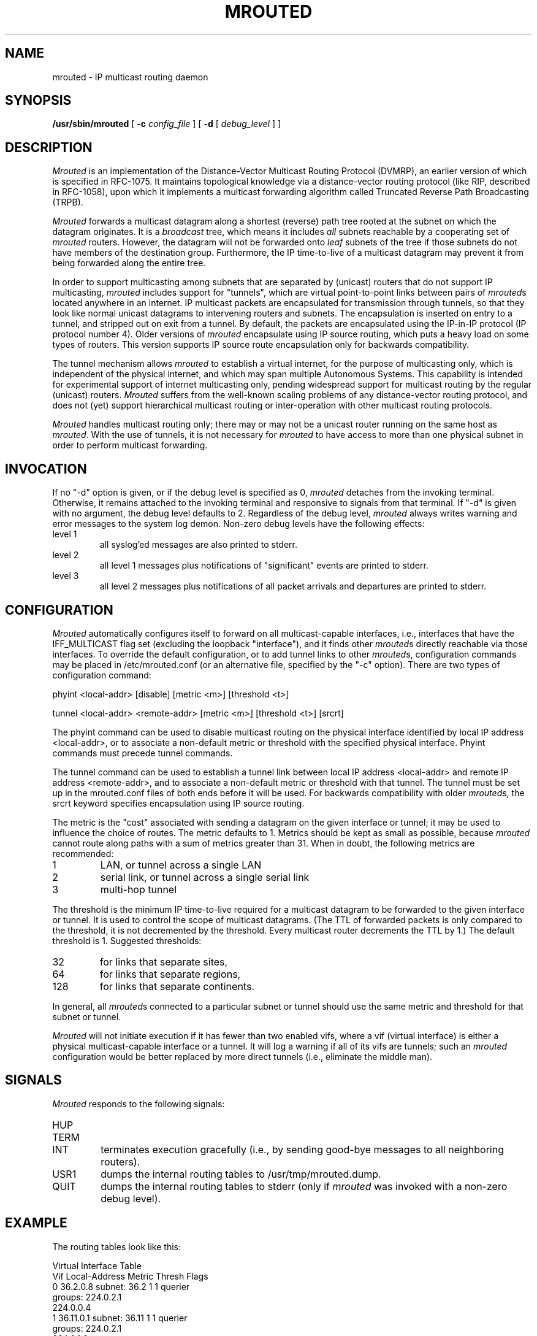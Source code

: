 '\"COPYRIGHT 1989 by The Board of Trustees of Leland Stanford Junior University.
.\"	$Id: mrouted.8,v 1.1 1994/01/11 20:15:59 brezak Exp $
.TH MROUTED 8
.UC 5
.SH NAME
mrouted \- IP multicast routing daemon
.SH SYNOPSIS
.B /usr/sbin/mrouted 
[
.B \-c 
.I config_file 
] [
.B \-d 
[ 
.I debug_level 
] ]
.SH DESCRIPTION
.I Mrouted 
is an implementation of the Distance-Vector Multicast Routing
Protocol (DVMRP), an earlier version of which is specified in RFC-1075.
It maintains topological knowledge via a distance-vector routing protocol
(like RIP, described in RFC-1058), upon which it implements a multicast
forwarding algorithm called Truncated Reverse Path Broadcasting (TRPB).
.PP
.I Mrouted 
forwards a multicast datagram along a shortest (reverse) path tree
rooted at the subnet on which the datagram originates.  It is a 
.I broadcast
tree, which means it includes 
.I all
subnets reachable by a cooperating set of 
.I mrouted
routers.  However, the datagram will not be forwarded onto
.I leaf
subnets of the tree if those subnets do not have members of the destination
group.  Furthermore, the IP time-to-live of a multicast datagram may prevent
it from being forwarded along the entire tree.
.PP
In order to support multicasting among subnets that are separated by (unicast)
routers that do not support IP multicasting, 
.I mrouted 
includes support for
"tunnels", which are virtual point-to-point links between pairs of 
.IR mrouted s
located anywhere in an internet.  IP multicast packets are encapsulated for
transmission through tunnels, so that they look like normal unicast datagrams
to intervening routers and subnets.  The encapsulation 
is inserted on entry to a tunnel, and stripped out
on exit from a tunnel.
By default, the packets are encapsulated using the IP-in-IP protocol
(IP protocol number 4).
Older versions of 
.I mrouted
encapsulate using IP source routing, which puts a heavy load on some
types of routers.
This version supports IP source route encapsulation only for backwards 
compatibility.
.PP
The tunnel mechanism allows 
.I mrouted 
to establish a virtual internet, for
the purpose of multicasting only, which is independent of the physical
internet, and which may span multiple Autonomous Systems.  This capability
is intended for experimental support of internet multicasting only, pending
widespread support for multicast routing by the regular (unicast) routers.
.I Mrouted 
suffers from the well-known scaling problems of any distance-vector
routing protocol, and does not (yet) support hierarchical multicast routing
or inter-operation with other multicast routing protocols.
.PP
.I Mrouted 
handles multicast routing only; there may or may not be a unicast
router running on the same host as 
.IR mrouted .
With the use of tunnels, it
is not necessary for 
.I mrouted 
to have access to more than one physical subnet
in order to perform multicast forwarding.
.br
.ne 5
.SH INVOCATION
.PP
If no "\-d" option is given, or if the debug level is specified as 0, 
.I mrouted
detaches from the invoking terminal.  Otherwise, it remains attached to the
invoking terminal and responsive to signals from that terminal.  If "\-d" is
given with no argument, the debug level defaults to 2.  Regardless of the
debug level, 
.I mrouted 
always writes warning and error messages to the system
log demon.  Non-zero debug levels have the following effects:
.IP "level 1"
all syslog'ed messages are also printed to stderr.
.IP "level 2"
all level 1 messages plus notifications of "significant"
events are printed to stderr.
.IP "level 3"
all level 2 messages plus notifications of all packet
arrivals and departures are printed to stderr.
.SH CONFIGURATION
.PP
.I Mrouted 
automatically configures itself to forward on all multicast-capable
interfaces, i.e., interfaces that have the IFF_MULTICAST flag set (excluding
the loopback "interface"), and it finds other
.IR mrouted s
directly reachable
via those interfaces.  To override the default configuration, or to add
tunnel links to other
.IR mrouted s,
configuration commands may be placed in
/etc/mrouted.conf (or an alternative file, specified by the "\-c" option).
There are two types of configuration command:
.nf

    phyint <local-addr>   [disable]   [metric <m>] [threshold <t>]

    tunnel <local-addr> <remote-addr> [metric <m>] [threshold <t>] [srcrt]

.fi
The phyint command can be used to disable multicast routing on the physical
interface identified by local IP address <local-addr>, or to associate a
non-default metric or threshold with the specified physical interface.
Phyint commands must precede tunnel commands.
.PP
The tunnel command can be used to establish a tunnel link between local
IP address <local-addr> and remote IP address <remote-addr>, and to associate
a non-default metric or threshold with that tunnel.  The tunnel must be set
up in the mrouted.conf files of both ends before it will be used.
For backwards compatibility with older
.IR mrouted s,
the srcrt keyword specifies 
encapsulation using IP source routing.
.PP
The metric is the "cost" associated with sending a datagram on the given
interface or tunnel; it may be used to influence the choice of routes.
The metric defaults to 1.  Metrics should be kept as small as possible,
because 
.I mrouted
cannot route along paths with a sum of metrics greater
than 31.  When in doubt, the following metrics are recommended:
.ne 5
.IP 1
LAN, or tunnel across a single LAN
.IP 2
serial link, or tunnel across a single serial link
.IP 3
multi-hop tunnel
.LP
The threshold is the minimum IP time-to-live required for a multicast datagram
to be forwarded to the given interface or tunnel.  It is used to control the
scope of multicast datagrams.  (The TTL of forwarded packets is only compared
to the threshold, it is not decremented by the threshold.  Every multicast
router decrements the TTL by 1.)  The default threshold is 1.
Suggested thresholds:
.IP 32    
for links that separate sites,
.IP 64    
for links that separate regions,
.IP 128    
for links that separate continents.
.LP
In general, all
.IR mrouted s
connected to a particular subnet or tunnel should
use the same metric and threshold for that subnet or tunnel.
.PP
.I Mrouted
will not initiate execution if it has fewer than two enabled vifs,
where a vif (virtual interface) is either a physical multicast-capable
interface or a tunnel.  It will log a warning if all of its vifs are
tunnels; such an 
.I mrouted
configuration would be better replaced by more
direct tunnels (i.e., eliminate the middle man).
.SH SIGNALS
.PP
.I Mrouted 
responds to the following signals:
.IP HUP
.sp -.5v
.IP TERM
.sp -.5v
.IP INT
terminates execution gracefully (i.e., by sending
good-bye messages to all neighboring routers).
.IP USR1
dumps the internal routing tables to /usr/tmp/mrouted.dump.
.IP QUIT
dumps the internal routing tables to stderr (only if
.I mrouted 
was invoked with a non-zero debug level). 
.bp
.SH EXAMPLE
.PP
The routing tables look like this:
.nf

Virtual Interface Table
 Vif  Local-Address                    Metric  Thresh  Flags
  0   36.2.0.8      subnet: 36.2          1       1    querier
                    groups: 224.0.2.1
                            224.0.0.4
  1   36.11.0.1     subnet: 36.11         1       1    querier
                    groups: 224.0.2.1      
                            224.0.1.0      
                            224.0.0.4      
  2   36.2.0.8      tunnel: 36.8.0.77     3       1   
                    peers : 36.8.0.77      
  3   36.2.0.8      tunnel: 36.8.0.110    3       1   

Multicast Routing Table
 Origin-Subnet   From-Gateway    Metric  In-Vif  Out-Vifs
 36.2                               1       0    1* 2  3*
 36.8            36.8.0.77          4       2    0* 1* 3*
 36.11                              1       1    0* 2  3*

.fi
In this example, there are four vifs connecting to two subnets and two
tunnels.  The vif 3 tunnel is not in use (no peer address). The vif 0 and
vif 1 subnets have some groups present; tunnels never have any groups.  This
instance of 
.I mrouted
is the one responsible for sending periodic group
membership queries on the vif 0 and vif 1 subnets, as indicated by the
"querier" flags.
.PP
Associated with each subnet from which a multicast datagram can originate
is the address of the previous hop gateway (unless the subnet is directly-
connected), the metric of the path back to the origin, the incoming vif for
multicasts from that origin, and a list of outgoing vifs.  "*" means that
the outgoing vif is connected to a leaf of the broadcast tree rooted at the
origin, and a multicast datagram from that origin will be forwarded on that
outgoing vif only if there are members of the destination group on that leaf.
.SH FILES
/etc/mrouted.conf
/var/run/mrouted.pid
/var/tmp/mrouted.dump
.SH SEE ALSO
TRPB is described, along with other multicast routing algorithms, in the
paper "Multicast Routing in Internetworks and Extended LANs" by S. Deering,
in the Proceedings of the ACM SIGCOMM '88 Conference.
.SH AUTHOR
Steve Deering
